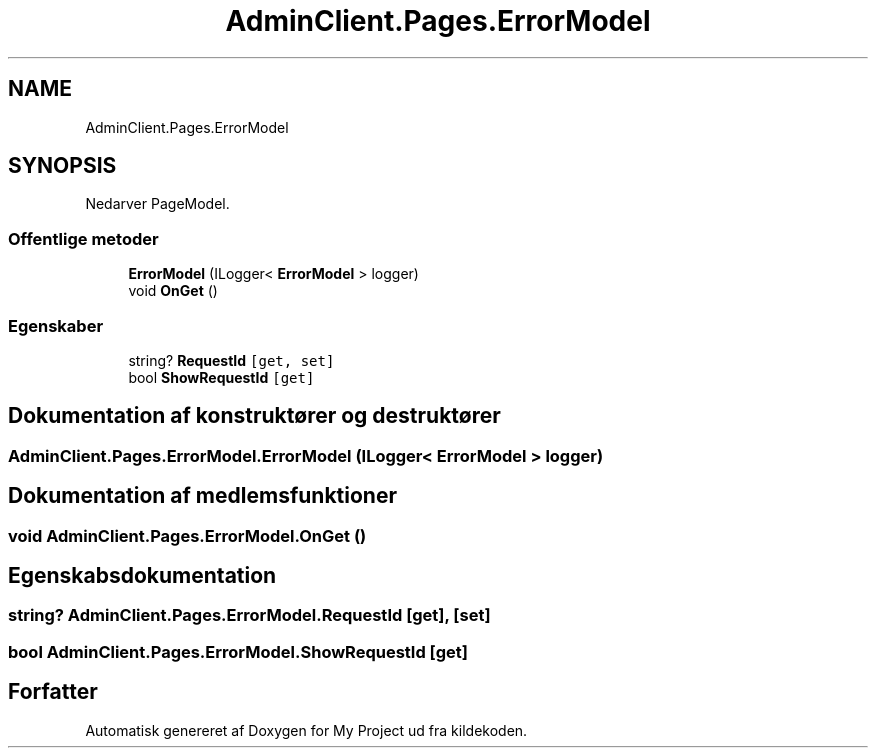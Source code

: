 .TH "AdminClient.Pages.ErrorModel" 3 "My Project" \" -*- nroff -*-
.ad l
.nh
.SH NAME
AdminClient.Pages.ErrorModel
.SH SYNOPSIS
.br
.PP
.PP
Nedarver PageModel\&.
.SS "Offentlige metoder"

.in +1c
.ti -1c
.RI "\fBErrorModel\fP (ILogger< \fBErrorModel\fP > logger)"
.br
.ti -1c
.RI "void \fBOnGet\fP ()"
.br
.in -1c
.SS "Egenskaber"

.in +1c
.ti -1c
.RI "string? \fBRequestId\fP\fC [get, set]\fP"
.br
.ti -1c
.RI "bool \fBShowRequestId\fP\fC [get]\fP"
.br
.in -1c
.SH "Dokumentation af konstruktører og destruktører"
.PP 
.SS "AdminClient\&.Pages\&.ErrorModel\&.ErrorModel (ILogger< \fBErrorModel\fP > logger)"

.SH "Dokumentation af medlemsfunktioner"
.PP 
.SS "void AdminClient\&.Pages\&.ErrorModel\&.OnGet ()"

.SH "Egenskabsdokumentation"
.PP 
.SS "string? AdminClient\&.Pages\&.ErrorModel\&.RequestId\fC [get]\fP, \fC [set]\fP"

.SS "bool AdminClient\&.Pages\&.ErrorModel\&.ShowRequestId\fC [get]\fP"


.SH "Forfatter"
.PP 
Automatisk genereret af Doxygen for My Project ud fra kildekoden\&.
